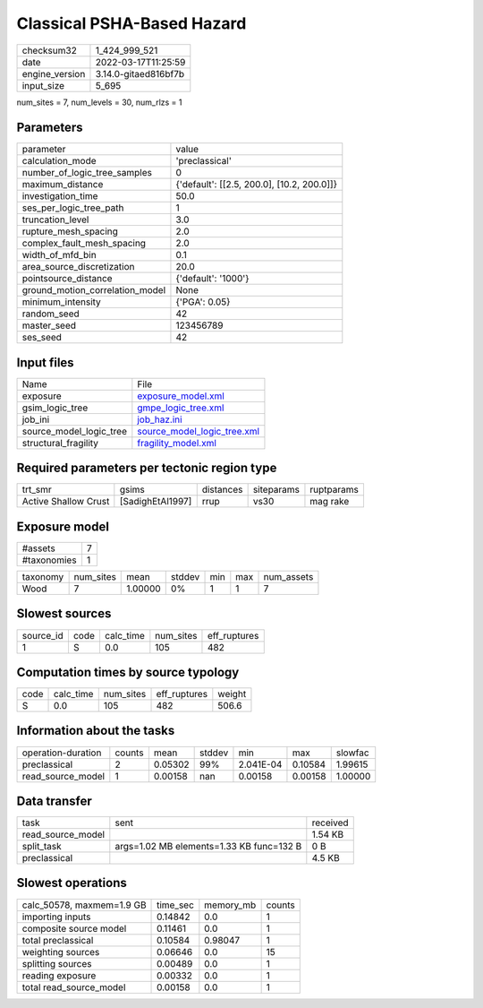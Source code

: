 Classical PSHA-Based Hazard
===========================

+----------------+----------------------+
| checksum32     | 1_424_999_521        |
+----------------+----------------------+
| date           | 2022-03-17T11:25:59  |
+----------------+----------------------+
| engine_version | 3.14.0-gitaed816bf7b |
+----------------+----------------------+
| input_size     | 5_695                |
+----------------+----------------------+

num_sites = 7, num_levels = 30, num_rlzs = 1

Parameters
----------
+---------------------------------+--------------------------------------------+
| parameter                       | value                                      |
+---------------------------------+--------------------------------------------+
| calculation_mode                | 'preclassical'                             |
+---------------------------------+--------------------------------------------+
| number_of_logic_tree_samples    | 0                                          |
+---------------------------------+--------------------------------------------+
| maximum_distance                | {'default': [[2.5, 200.0], [10.2, 200.0]]} |
+---------------------------------+--------------------------------------------+
| investigation_time              | 50.0                                       |
+---------------------------------+--------------------------------------------+
| ses_per_logic_tree_path         | 1                                          |
+---------------------------------+--------------------------------------------+
| truncation_level                | 3.0                                        |
+---------------------------------+--------------------------------------------+
| rupture_mesh_spacing            | 2.0                                        |
+---------------------------------+--------------------------------------------+
| complex_fault_mesh_spacing      | 2.0                                        |
+---------------------------------+--------------------------------------------+
| width_of_mfd_bin                | 0.1                                        |
+---------------------------------+--------------------------------------------+
| area_source_discretization      | 20.0                                       |
+---------------------------------+--------------------------------------------+
| pointsource_distance            | {'default': '1000'}                        |
+---------------------------------+--------------------------------------------+
| ground_motion_correlation_model | None                                       |
+---------------------------------+--------------------------------------------+
| minimum_intensity               | {'PGA': 0.05}                              |
+---------------------------------+--------------------------------------------+
| random_seed                     | 42                                         |
+---------------------------------+--------------------------------------------+
| master_seed                     | 123456789                                  |
+---------------------------------+--------------------------------------------+
| ses_seed                        | 42                                         |
+---------------------------------+--------------------------------------------+

Input files
-----------
+-------------------------+--------------------------------------------------------------+
| Name                    | File                                                         |
+-------------------------+--------------------------------------------------------------+
| exposure                | `exposure_model.xml <exposure_model.xml>`_                   |
+-------------------------+--------------------------------------------------------------+
| gsim_logic_tree         | `gmpe_logic_tree.xml <gmpe_logic_tree.xml>`_                 |
+-------------------------+--------------------------------------------------------------+
| job_ini                 | `job_haz.ini <job_haz.ini>`_                                 |
+-------------------------+--------------------------------------------------------------+
| source_model_logic_tree | `source_model_logic_tree.xml <source_model_logic_tree.xml>`_ |
+-------------------------+--------------------------------------------------------------+
| structural_fragility    | `fragility_model.xml <fragility_model.xml>`_                 |
+-------------------------+--------------------------------------------------------------+

Required parameters per tectonic region type
--------------------------------------------
+----------------------+------------------+-----------+------------+------------+
| trt_smr              | gsims            | distances | siteparams | ruptparams |
+----------------------+------------------+-----------+------------+------------+
| Active Shallow Crust | [SadighEtAl1997] | rrup      | vs30       | mag rake   |
+----------------------+------------------+-----------+------------+------------+

Exposure model
--------------
+-------------+---+
| #assets     | 7 |
+-------------+---+
| #taxonomies | 1 |
+-------------+---+

+----------+-----------+---------+--------+-----+-----+------------+
| taxonomy | num_sites | mean    | stddev | min | max | num_assets |
+----------+-----------+---------+--------+-----+-----+------------+
| Wood     | 7         | 1.00000 | 0%     | 1   | 1   | 7          |
+----------+-----------+---------+--------+-----+-----+------------+

Slowest sources
---------------
+-----------+------+-----------+-----------+--------------+
| source_id | code | calc_time | num_sites | eff_ruptures |
+-----------+------+-----------+-----------+--------------+
| 1         | S    | 0.0       | 105       | 482          |
+-----------+------+-----------+-----------+--------------+

Computation times by source typology
------------------------------------
+------+-----------+-----------+--------------+--------+
| code | calc_time | num_sites | eff_ruptures | weight |
+------+-----------+-----------+--------------+--------+
| S    | 0.0       | 105       | 482          | 506.6  |
+------+-----------+-----------+--------------+--------+

Information about the tasks
---------------------------
+--------------------+--------+---------+--------+-----------+---------+---------+
| operation-duration | counts | mean    | stddev | min       | max     | slowfac |
+--------------------+--------+---------+--------+-----------+---------+---------+
| preclassical       | 2      | 0.05302 | 99%    | 2.041E-04 | 0.10584 | 1.99615 |
+--------------------+--------+---------+--------+-----------+---------+---------+
| read_source_model  | 1      | 0.00158 | nan    | 0.00158   | 0.00158 | 1.00000 |
+--------------------+--------+---------+--------+-----------+---------+---------+

Data transfer
-------------
+-------------------+------------------------------------------+----------+
| task              | sent                                     | received |
+-------------------+------------------------------------------+----------+
| read_source_model |                                          | 1.54 KB  |
+-------------------+------------------------------------------+----------+
| split_task        | args=1.02 MB elements=1.33 KB func=132 B | 0 B      |
+-------------------+------------------------------------------+----------+
| preclassical      |                                          | 4.5 KB   |
+-------------------+------------------------------------------+----------+

Slowest operations
------------------
+---------------------------+----------+-----------+--------+
| calc_50578, maxmem=1.9 GB | time_sec | memory_mb | counts |
+---------------------------+----------+-----------+--------+
| importing inputs          | 0.14842  | 0.0       | 1      |
+---------------------------+----------+-----------+--------+
| composite source model    | 0.11461  | 0.0       | 1      |
+---------------------------+----------+-----------+--------+
| total preclassical        | 0.10584  | 0.98047   | 1      |
+---------------------------+----------+-----------+--------+
| weighting sources         | 0.06646  | 0.0       | 15     |
+---------------------------+----------+-----------+--------+
| splitting sources         | 0.00489  | 0.0       | 1      |
+---------------------------+----------+-----------+--------+
| reading exposure          | 0.00332  | 0.0       | 1      |
+---------------------------+----------+-----------+--------+
| total read_source_model   | 0.00158  | 0.0       | 1      |
+---------------------------+----------+-----------+--------+